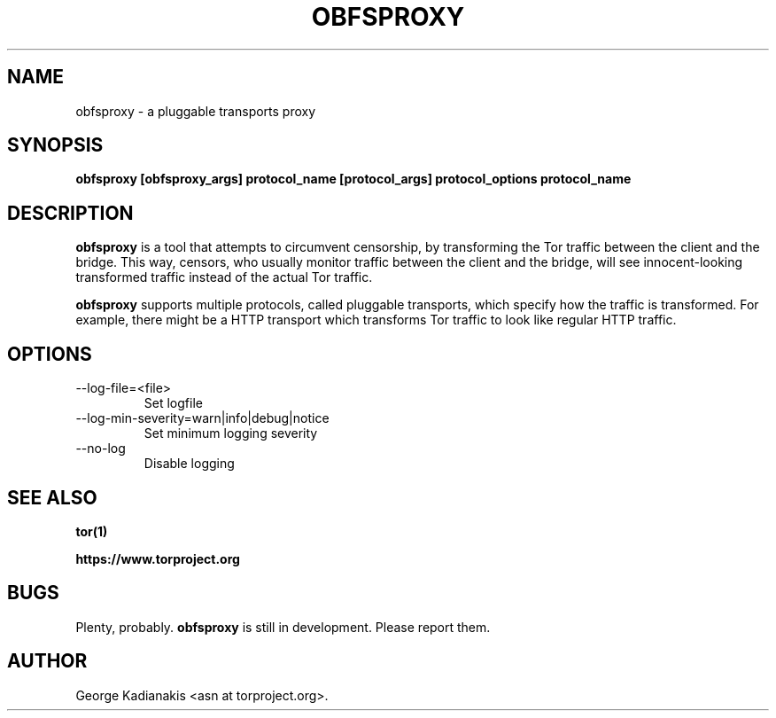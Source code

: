 .\" Process this file with
.\" groff -man -Tascii foo.1
.\"
.TH OBFSPROXY 1 "02/12/2012" Linux "User Manuals"
.SH NAME
obfsproxy \- a pluggable transports proxy
.SH SYNOPSIS
.B obfsproxy [obfsproxy_args] protocol_name [protocol_args] protocol_options protocol_name
.SH DESCRIPTION
.B obfsproxy
is a tool that attempts to circumvent censorship, by transforming the
Tor traffic between the client and the bridge. This way, censors, who
usually monitor traffic between the client and the bridge, will see
innocent-looking transformed traffic instead of the actual Tor traffic. 

.B obfsproxy
supports multiple protocols, called pluggable transports,
which specify how the traffic is transformed. For example, there might
be a HTTP transport which transforms Tor traffic to look like regular
HTTP traffic. 
.SH OPTIONS
.IP --log-file=<file> 
Set logfile
.IP --log-min-severity=warn|info|debug|notice
Set minimum logging severity
.IP --no-log
Disable logging
.SH SEE ALSO
.B tor(1)

.B https://www.torproject.org
.SH BUGS
Plenty, probably.
.B obfsproxy
is still in development.  Please report them.
.SH AUTHOR
George Kadianakis <asn at torproject.org>.
